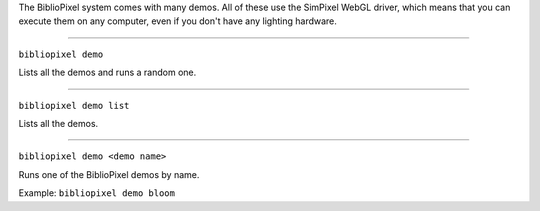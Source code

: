 The BiblioPixel system comes with many demos. All of these use the
SimPixel WebGL driver, which means that you can execute them on any
computer, even if you don't have any lighting hardware.

--------------

``bibliopixel demo``

Lists all the demos and runs a random one.

--------------

``bibliopixel demo list``

Lists all the demos.

--------------

``bibliopixel demo <demo name>``

Runs one of the BiblioPixel demos by name.

Example: ``bibliopixel demo bloom``
